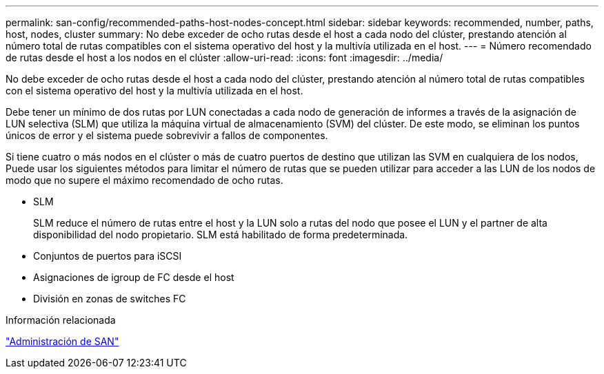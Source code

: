 ---
permalink: san-config/recommended-paths-host-nodes-concept.html 
sidebar: sidebar 
keywords: recommended, number, paths, host, nodes, cluster 
summary: No debe exceder de ocho rutas desde el host a cada nodo del clúster, prestando atención al número total de rutas compatibles con el sistema operativo del host y la multivía utilizada en el host. 
---
= Número recomendado de rutas desde el host a los nodos en el clúster
:allow-uri-read: 
:icons: font
:imagesdir: ../media/


[role="lead"]
No debe exceder de ocho rutas desde el host a cada nodo del clúster, prestando atención al número total de rutas compatibles con el sistema operativo del host y la multivía utilizada en el host.

Debe tener un mínimo de dos rutas por LUN conectadas a cada nodo de generación de informes a través de la asignación de LUN selectiva (SLM) que utiliza la máquina virtual de almacenamiento (SVM) del clúster. De este modo, se eliminan los puntos únicos de error y el sistema puede sobrevivir a fallos de componentes.

Si tiene cuatro o más nodos en el clúster o más de cuatro puertos de destino que utilizan las SVM en cualquiera de los nodos, Puede usar los siguientes métodos para limitar el número de rutas que se pueden utilizar para acceder a las LUN de los nodos de modo que no supere el máximo recomendado de ocho rutas.

* SLM
+
SLM reduce el número de rutas entre el host y la LUN solo a rutas del nodo que posee el LUN y el partner de alta disponibilidad del nodo propietario. SLM está habilitado de forma predeterminada.

* Conjuntos de puertos para iSCSI
* Asignaciones de igroup de FC desde el host
* División en zonas de switches FC


.Información relacionada
link:../san-admin/index.html["Administración de SAN"]
